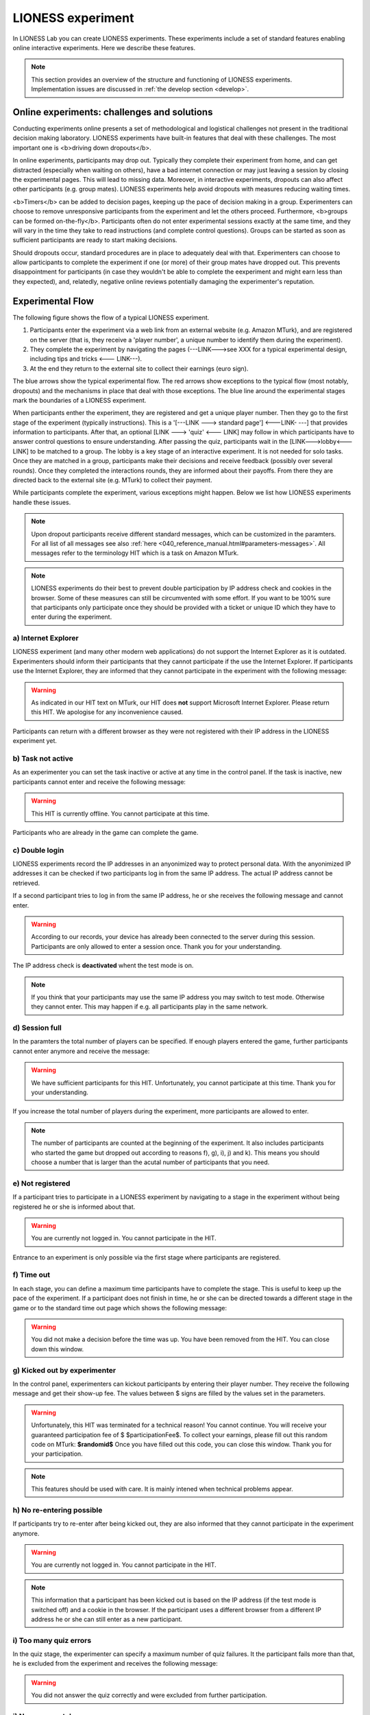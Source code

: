 ====================
LIONESS experiment
====================

In LIONESS Lab you can create LIONESS experiments. These experiments include a set of standard features enabling online interactive experiments. Here we describe these features. 

.. note:: This section provides an overview of the structure and functioning of LIONESS experiments. Implementation issues are discussed in :ref:`the develop section <develop>`.

Online experiments: challenges and solutions
===========

Conducting experiments online presents a set of methodological and logistical challenges not present in the traditional decision making laboratory. LIONESS experiments have built-in features that deal with these challenges. The most important one is <b>driving down dropouts</b>. 

In online experiments, participants may drop out. Typically they complete their experiment from home, and can get distracted (especially when waiting on others), have a bad internet connection or may just leaving a session by closing the experimental pages. This will lead to missing data. Moreover, in interactive experiments, dropouts can also affect other participants (e.g. group mates). LIONESS experiments help avoid dropouts with measures reducing waiting times. 

<b>Timers</b> can be added to decision pages, keeping up the pace of decision making in a group. Experimenters can choose to remove unresponsive participants from the experiment and let the others proceed. Furthermore, <b>groups can be formed on-the-fly</b>. Participants often do not enter experimental sessions exactly at the same time, and they will vary in the time they take to read instructions (and complete control questions). Groups can be started as soon as sufficient participants are ready to start making decisions.

Should dropouts occur, standard procedures are in place to adequately deal with that. Experimenters can choose to allow participants to complete the experiment if one (or more) of their group mates have dropped out. This prevents disappointment for participants (in case they wouldn't be able to complete the eexperiment and might earn less than they expected), and, relatedly, negative online reviews potentially damaging the experimenter's reputation.

Experimental Flow
==================

The following figure shows the flow of a typical LIONESS experiment. 

1. Participants enter the experiment via a web link from an external website (e.g. Amazon MTurk), and are registered on the server (that is, they receive a 'player number', a unique number to identify them during the experiment). 
2. They complete the experiment by navigating the pages (---LINK--->see XXX for a typical experimental design, including tips and tricks <--- LINK---). 
3. At the end they return to the external site to collect their earnings (euro sign). 

.. image:: _static/control_flow2.png

The blue arrows show the typical experimental flow. The red arrows show exceptions to the typical flow (most notably, dropouts) and the mechanisms in place that deal with those exceptions. The blue line around the experimental stages mark the boundaries of a LIONESS experiment.

When participants enther the experiment, they are registered and get a unique player number. Then they go to the first stage of the experiment (typically instructions). This is a '[---LINK ---> standard page'] <---LINK- ---] that provides information to participants. After that, an optional [LINK ---> 'quiz' <--- LINK] may follow in which participants have to answer control questions to ensure understanding. After passing the quiz, participants wait in the [LINK--->lobby<---LINK] to be matched to a group. The lobby is a key stage of an interactive experiment. It is not needed for solo tasks. Once they are matched in a group, participants make their decisions and receive feedback (possibly over several rounds). Once they completed the interactions rounds, they are informed about their payoffs.  From there they are directed back to the external site (e.g. MTurk) to collect their payment. 

While participants complete the experiment, various exceptions might happen. Below we list how LIONESS experiments handle these issues.

.. note:: Upon dropout participants receive different standard messages, which can be customized in the paramters. For all list of all messages see also :ref:`here <040_reference_manual.html#parameters-messages>`. All messages refer to the terminology HIT which is a task on Amazon MTurk.

.. note:: LIONESS experiments do their best to prevent double participation by IP address check and cookies in the browser. Some of these measures can still be circumvented with some effort. If you want to be 100% sure that participants only participate once they should be provided with a ticket or unique ID which they have to enter during the experiment.

a) Internet Explorer
---------------------

LIONESS experiment (and many other modern web applications) do not support the Internet Explorer as it is outdated. Experimenters should inform their participants that they cannot participate if the use the Internet Explorer. If participants use the Internet Explorer, they are informed that they cannot participate in the experiment with the following message:

.. warning:: As indicated in our HIT text on MTurk, our HIT does **not** support Microsoft Internet Explorer.                         Please return this HIT. We apologise for any inconvenience caused.

Participants can return with a different browser as they were not registered with their IP address in the LIONESS experiment yet.

b) Task not active
-------------------

As an experimenter you can set the task inactive or active at any time in the control panel. If the task is inactive, new participants cannot enter and receive the following message:

.. warning:: This HIT is currently offline. You cannot participate at this time.

Participants who are already in the game can complete the game.


c) Double login
----------------

LIONESS experiments record the IP addresses in an anyonimized way to protect personal data. With the anyonimized IP addresses it can be checked if two participants log in from the same IP address. The actual IP address cannot be retrieved.

If a second participant tries to log in from the same IP address, he or she receives the following message and cannot enter.

.. warning:: According to our records, your device has already been connected to the server during this session.                Participants are only allowed to enter a session once. Thank you for your understanding.

The IP address check is **deactivated** whent the test mode is on.

.. note:: If you think that your participants may use the same IP address you may switch to test mode. Otherwise they cannot enter. This may happen if e.g. all participants play in the same network.

d) Session full
----------------

In the paramters the total number of players can be specified. If enough players entered the game, further participants cannot enter anymore and receive the message: 

.. warning:: We have sufficient participants for this HIT. Unfortunately, you cannot participate at this time.                Thank you for your understanding.

If you increase the total number of players during the experiment, more participants are allowed to enter.

.. note:: The number of participants are counted at the beginning of the experiment. It also includes participants who started the game but dropped out according to reasons f), g), i), j) and k). This means you should choose a number that is larger than the acutal number of participants that you need.

e) Not registered
-------------------

If a participant tries to participate in a LIONESS experiment by navigating to a stage in the experiment without being registered he or she is informed about that. 

.. warning:: You are currently not logged in. You cannot participate in the HIT.

Entrance to an experiment is only possible via the first stage where participants are registered.

f) Time out
-------------

In each stage, you can define a maximum time participants have to complete the stage. This is useful to keep up the pace of the experiment. If a participant does not finish in time, he or she can be directed towards a different stage in the game or to the standard time out page which shows the following message:

.. warning:: You did not make a decision before the time was up. You have been removed from the HIT.                         You can close down this window.

g) Kicked out by experimenter
-------------------------------

In the control panel, experimenters can kickout participants by entering their player number. They receive the following message and get their show-up fee. The values between $ signs are filled by the values set in the parameters.

.. warning:: Unfortunately, this HIT was terminated for a technical reason! You cannot continue. You will receive your guaranteed participation fee of $ $participationFee$. To collect your earnings, please fill out this random code on MTurk: 
                **$randomid$** Once you have filled out this code, you can close this window.
                Thank you for your participation.


.. note:: This features should be used with care. It is mainly intened when technical problems appear.

h) No re-entering possible
---------------------------

If participants try to re-enter after being kicked out, they are also informed that they cannot participate in the experiment anymore.

.. warning:: You are currently not logged in. You cannot participate in the HIT.

.. note:: This information that a participant has been kicked out is based on the IP address (if the test mode is switched off) and a cookie in the browser. If the participant uses a different browser from a different IP address he or she can still enter as a new participant. 

i) Too many quiz errors
-------------------------

In the quiz stage, the experimenter can specify a maximum number of quiz failures. It the participant fails more than that, he is excluded from the experiment and receives the following message:

.. warning:: You did not answer the quiz correctly and were excluded from further participation.

j) No group match
------------------

In the lobby, participants wait until they are matched for a cetrain time span. If there is no other participant within this time span, the participant is directed to a page where he or she can choose to wait additional two minutes or to leave the experiment. In the latter case the participant should receive the showup-fee. The experimenter can set to which stage the participant is directed when he or she leaves.

k) Group aborted
------------------

In the parameter setting the experimenter can choose what happens if during the decision phase a participant drops out. If the experimeter opts for *terminate group*, all players of the group are kicked out of the experiment and receive the following message:

.. warning:: Unfortunately, one of the players in your group dropped out of the HIT! You cannot continue. You will receive your guaranteed participation fee of $ $participationFee$. To collect your earnings, please fill out this random code on MTurk: **$randomid$** Once you have filled out this code, you can close this window. Thank you for your participation.

For the different options on drop outs in a group see Reference manual > Paramters > Predefined parameters > dropout handling.
